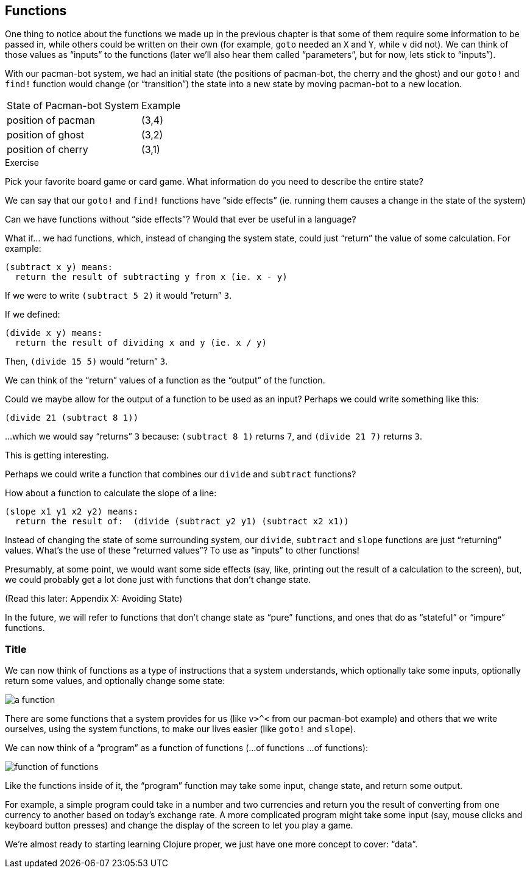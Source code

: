 == Functions

One thing to notice about the functions we made up in the previous chapter is that some of them require some information to be passed in, while others could be written on their own (for example, `goto` needed an `X` and `Y`, while `v` did not). We can think of those values as “inputs” to the functions (later we'll also hear them called “parameters”, but for now, lets stick to “inputs”).

With our pacman-bot system, we had an initial state (the positions of pacman-bot, the cherry and the ghost) and our `goto!` and `find!` function would change (or “transition”) the state into a new state by moving pacman-bot to a new location.

// TODO: clarify what is meant by state

|===
| State of Pacman-bot System | Example
| position of pacman | (3,4)
| position of ghost  | (3,2)
| position of cherry | (3,1)
|===


// TODO describe another system,
// BASKETBALL
//	position of all players (and their team)
//		orientation
//	position of the goals
//	size of the court
//	position of the ball
//	points of each team
//	# of fouls
//	time

// TODO add function examples for side effects (shoot!) and not side effects (team-of :bob) (time-up?)



--
.Exercise

Pick your favorite board game or card game. What information do you need to describe the entire state?

--


We can say that our `goto!` and `find!` functions have “side effects” (ie. running them causes a change in the state of the system)

// TODO a bit more on side effects

Can we have functions without “side effects”? Would that ever be useful in a language?

What if... we had functions, which, instead of changing the system state, could just “return” the value of some calculation. For example:

----
(subtract x y) means:
  return the result of subtracting y from x (ie. x - y)
----

If we were to write `(subtract 5 2)` it would “return” `3`.

If we defined:

----
(divide x y) means:
  return the result of dividing x and y (ie. x / y)
----

Then, `(divide 15 5)` would “return” `3`.

We can think of the “return” values of a function as the “output” of the function.

// [diagram]

Could we maybe allow for the output of a function to be used as an input? Perhaps we could write something like this:

----
(divide 21 (subtract 8 1))
----

...which we would say “returns” `3` because: `(subtract 8 1)` returns `7`, and `(divide 21 7)` returns `3`.

This is getting interesting.

Perhaps we could write a function that combines our `divide` and `subtract` functions?

How about a function to calculate the slope of a line:
// TODO diagram, math notation

----
(slope x1 y1 x2 y2) means:
  return the result of:  (divide (subtract y2 y1) (subtract x2 x1))
----


Instead of changing the state of some surrounding system, our `divide`, `subtract` and `slope` functions are just “returning” values. What's the use of these “returned values”? To use as “inputs” to other functions!

Presumably, at some point, we would want some side effects (say, like, printing out the result of a calculation to the screen), but, we could probably get a lot done just with functions that don't change state.

(Read this later: Appendix X: Avoiding State)

In the future, we will refer to functions that don't change state as “pure” functions, and ones that do as “stateful” or “impure” functions.

// TODO: add exercise, list a bunch of functions, have reader identify if they are pure or stateful

// TODO: analogy from math
// TODO: analogy from Excel

// TODO reveal using of ! to indicate stateful function

=== Title

We can now think of functions as a type of instructions that a system understands, which optionally take some inputs, optionally return some values, and optionally change some state:

// TODO: label diagram

image::figures/a-function.svg[]

There are some functions that a system provides for us (like `v>^<` from our pacman-bot example) and others that we write ourselves, using the system functions, to make our lives easier (like `goto!` and `slope`).

We can now think of a “program” as a function of functions (...of functions ...of functions):

image::figures/function-of-functions.svg[]

// TODO: add state to diagam

Like the functions inside of it, the “program” function may take some input, change state, and return some output.

For example, a simple program could take in a number and two currencies and return you the result of converting from one currency to another based on today's exchange rate. A more complicated program might take some input (say, mouse clicks and keyboard button presses) and change the display of the screen to let you play a game.

We're almost ready to starting learning Clojure proper, we just have one more concept to cover: “data”.


// TODO add some exercises for this section
